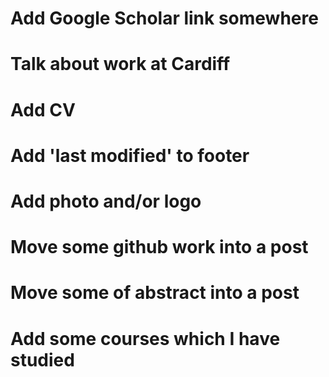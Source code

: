 * Add Google Scholar link somewhere
* Talk about work at Cardiff
* Add CV
* Add 'last modified' to footer
* Add photo and/or logo
* Move some github work into a post
* Move some of abstract into a post
* Add some courses which I have studied
